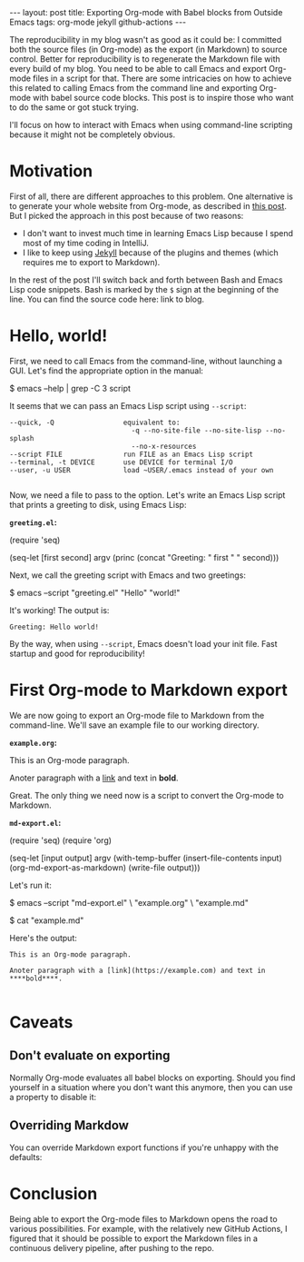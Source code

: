#+OPTIONS: toc:nil
#+PROPERTY: header-args :dir /tmp
#+BEGIN_EXPORT html
---
layout:     post
title:      Exporting Org-mode with Babel blocks from Outside Emacs
tags:       org-mode jekyll github-actions
---
#+END_EXPORT

The reproducibility in my blog wasn't as good as it could be: I committed both the source files (in Org-mode) as the export (in Markdown) to source control.
Better for reproducibility is to regenerate the Markdown file with every build of my blog.
You need to be able to call Emacs and export Org-mode files in a script for that.
There are some intricacies on how to achieve this related to calling Emacs from the command line and exporting Org-mode with babel source code blocks.
This post is to inspire those who want to do the same or got stuck trying.

I'll focus on how to interact with Emacs when using command-line scripting because it might not be completely obvious.

* Motivation

First of all, there are different approaches to this problem.
One alternative is to generate your whole website from Org-mode, as described in [[https://duncan.codes/posts/2019-09-03-migrating-from-jekyll-to-org/][this post]].
But I picked the approach in this post because of two reasons:

- I don't want to invest much time in learning Emacs Lisp because I spend most of my time coding in IntelliJ.
- I like to keep using [[https://jekyllrb.com/][Jekyll]] because of the plugins and themes (which requires me to export to Markdown).

In the rest of the post I'll switch back and forth between Bash and Emacs Lisp code snippets.
Bash is marked by the =$= sign at the beginning of the line.
You can find the source code here: link to blog.

* Hello, world!

First, we need to call Emacs from the command-line, without launching a GUI.
Let's find the appropriate option in the manual:

#+NAME: sh-help
#+BEGIN_EXAMPLE bash
$ emacs --help | grep -C 3 script
#+END_EXAMPLE

#+NAME: sh-help-result
#+BEGIN_SRC emacs-lisp :var s=sh-help :exports results
(thread-last s
  (replace-regexp-in-string "emacs" "/usr/local/bin/emacs")
  (replace-regexp-in-string "\\$ " "")
  (shell-command-to-string))
#+END_SRC

It seems that we can pass an Emacs Lisp script using =--script=:

#+RESULTS: sh-help-result
: --quick, -Q                 equivalent to:
:                               -q --no-site-file --no-site-lisp --no-splash
:                               --no-x-resources
: --script FILE               run FILE as an Emacs Lisp script
: --terminal, -t DEVICE       use DEVICE for terminal I/O
: --user, -u USER             load ~USER/.emacs instead of your own
: 

Now, we need a file to pass to the option.
Let's write an Emacs Lisp script that prints a greeting to disk, using Emacs Lisp:

*=greeting.el=:*

#+NAME: hello-world-code
#+BEGIN_EXAMPLE emacs-lisp
(require 'seq)

(seq-let [first second] argv
  (princ (concat "Greeting: " first " " second)))
#+END_EXAMPLE

#+BEGIN_SRC bash :var s=hello-world-code :results none :exports none
echo "$s" > greeting.el
#+END_SRC

Next, we call the greeting script with Emacs and two greetings:

#+NAME: print-hello-world
#+BEGIN_EXAMPLE bash
$ emacs --script "greeting.el" "Hello" "world!"
#+END_EXAMPLE

#+NAME: sh-hello-world-result
#+BEGIN_SRC emacs-lisp :var s=print-hello-world :exports results
(thread-last s
  (replace-regexp-in-string "emacs" "/usr/local/bin/emacs")
  (replace-regexp-in-string "\\$ " "")
  (shell-command-to-string))
#+END_SRC

It's working! The output is:

#+RESULTS: sh-hello-world-result
: Greeting: Hello world!

By the way, when using =--script=, Emacs doesn't load your init file.
Fast startup and good for reproducibility!

* First Org-mode to Markdown export

We are now going to export an Org-mode file to Markdown from the command-line.
We'll save an example file to our working directory.

*=example.org=:*

#+NAME: org-example
#+BEGIN_EXAMPLE org
#+OPTIONS: toc:nil

This is an Org-mode paragraph.

Anoter paragraph with a [[https://example.com][link]] and text in **bold**.
#+END_EXAMPLE

#+BEGIN_SRC bash :var s=org-example :results none :exports none
echo "$s" > example.org
#+END_SRC

Great. The only thing we need now is a script to convert the Org-mode to Markdown.

*=md-export.el=:*
#+NAME: el2
#+BEGIN_EXAMPLE emacs-lisp
(require 'seq)
(require 'org)

(seq-let [input output] argv
  (with-temp-buffer
    (insert-file-contents input)
    (org-md-export-as-markdown)
    (write-file output)))
#+END_EXAMPLE

#+BEGIN_SRC bash :var s=el2 :results none :exports none
echo "$s" > md-export.el
#+END_SRC

Let's run it:

#+NAME: sh3
#+BEGIN_EXAMPLE bash
$ emacs --script "md-export.el" \
        "example.org" \
        "example.md"

$ cat "example.md"
#+END_EXAMPLE

#+NAME: shexec3
#+BEGIN_SRC emacs-lisp :var s=sh3 :exports results
(thread-last s
  (replace-regexp-in-string "emacs" "/usr/local/bin/emacs")
  (replace-regexp-in-string "\\$ " "")
  (shell-command-to-string))
#+END_SRC

Here's the output:

#+RESULTS: shexec3
: This is an Org-mode paragraph.
: 
: Anoter paragraph with a [link](https://example.com) and text in ****bold****.
: 


* Caveats

** Don't evaluate on exporting

Normally Org-mode evaluates all babel blocks on exporting.
Should you find yourself in a situation where you don't want this anymore, then you can use a property to disable it:

#+BEGIN_EXAMPLE org
#+PROPERTY: header-args :eval no-export
#+END_EXAMPLE

** Overriding Markdow
You can override Markdown export functions if you're unhappy with the defaults:

* Conclusion

Being able to export the Org-mode files to Markdown opens the road to various possibilities.
For example, with the relatively new GitHub Actions, I figured that it should be possible to export the Markdown files in a continuous delivery pipeline, after pushing to the repo.
